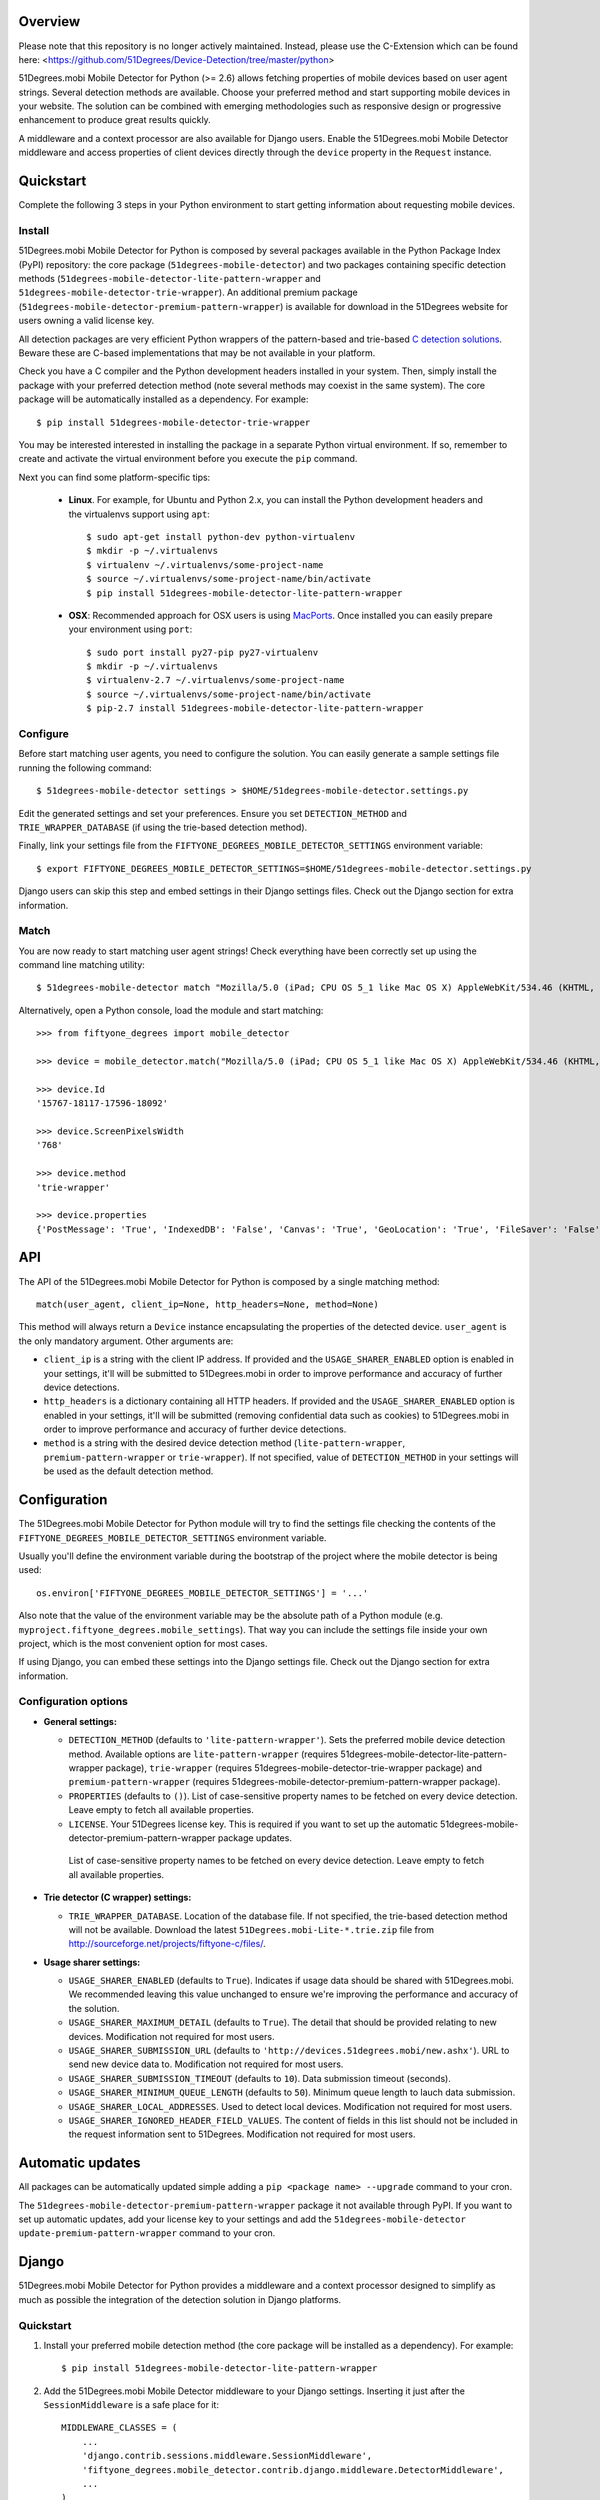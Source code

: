Overview
========

Please note that this repository is no longer actively maintained. Instead, please use the C-Extension which can be found here: <https://github.com/51Degrees/Device-Detection/tree/master/python>

51Degrees.mobi Mobile Detector for Python (>= 2.6) allows fetching properties of mobile devices based on user agent strings. Several detection methods are available. Choose your preferred method and start supporting mobile devices in your website. The solution can be combined with emerging methodologies such as responsive design or progressive enhancement to produce great results quickly.

A middleware and a context processor are also available for Django users. Enable the 51Degrees.mobi Mobile Detector middleware and access properties of client devices directly through the ``device`` property in the ``Request`` instance.

Quickstart
==========

Complete the following 3 steps in your Python environment to start getting information about requesting mobile devices.

Install
-------

51Degrees.mobi Mobile Detector for Python is composed by several packages available in the Python Package Index (PyPI) repository: the core package (``51degrees-mobile-detector``) and two packages containing specific detection methods (``51degrees-mobile-detector-lite-pattern-wrapper`` and ``51degrees-mobile-detector-trie-wrapper``). An additional premium package (``51degrees-mobile-detector-premium-pattern-wrapper``) is available for download in the 51Degrees website for users owning a valid license key.

All detection packages are very efficient Python wrappers of the pattern-based and trie-based `C detection solutions <http://51degrees.mobi/Support/Documentation/C.aspx>`_. Beware these are C-based implementations that may be not available in your platform.

Check you have a C compiler and the Python development headers installed in your system. Then, simply install the package with your preferred detection method (note several methods may coexist in the same system). The core package will be automatically installed as a dependency. For example::

    $ pip install 51degrees-mobile-detector-trie-wrapper

You may be interested interested in installing the package in a separate Python virtual environment. If so, remember to create and activate the virtual environment before you execute the ``pip`` command.

Next you can find some platform-specific tips:

  - **Linux**. For example, for Ubuntu and Python 2.x, you can install the Python development headers and the virtualenvs support using ``apt``::

        $ sudo apt-get install python-dev python-virtualenv
        $ mkdir -p ~/.virtualenvs
        $ virtualenv ~/.virtualenvs/some-project-name
        $ source ~/.virtualenvs/some-project-name/bin/activate
        $ pip install 51degrees-mobile-detector-lite-pattern-wrapper

  - **OSX**: Recommended approach for OSX users is using `MacPorts <http://www.macports.org>`_. Once installed you can easily prepare your environment using ``port``::

        $ sudo port install py27-pip py27-virtualenv
        $ mkdir -p ~/.virtualenvs
        $ virtualenv-2.7 ~/.virtualenvs/some-project-name
        $ source ~/.virtualenvs/some-project-name/bin/activate
        $ pip-2.7 install 51degrees-mobile-detector-lite-pattern-wrapper

Configure
---------

Before start matching user agents, you need to configure the solution. You can easily generate a sample settings file running the following command::

    $ 51degrees-mobile-detector settings > $HOME/51degrees-mobile-detector.settings.py

Edit the generated settings and set your preferences. Ensure you set ``DETECTION_METHOD`` and ``TRIE_WRAPPER_DATABASE`` (if using the trie-based detection method).

Finally, link your settings file from the ``FIFTYONE_DEGREES_MOBILE_DETECTOR_SETTINGS`` environment variable::

    $ export FIFTYONE_DEGREES_MOBILE_DETECTOR_SETTINGS=$HOME/51degrees-mobile-detector.settings.py

Django users can skip this step and embed settings in their Django settings files. Check out the Django section for extra information.

Match
-----

You are now ready to start matching user agent strings! Check everything have been correctly set up using the command line matching utility::

    $ 51degrees-mobile-detector match "Mozilla/5.0 (iPad; CPU OS 5_1 like Mac OS X) AppleWebKit/534.46 (KHTML, like Gecko) Mobile/9B176"

Alternatively, open a Python console, load the module and start matching::

    >>> from fiftyone_degrees import mobile_detector

    >>> device = mobile_detector.match("Mozilla/5.0 (iPad; CPU OS 5_1 like Mac OS X) AppleWebKit/534.46 (KHTML, like Gecko) Mobile/9B176")

    >>> device.Id
    '15767-18117-17596-18092'

    >>> device.ScreenPixelsWidth
    '768'

    >>> device.method
    'trie-wrapper'

    >>> device.properties
    {'PostMessage': 'True', 'IndexedDB': 'False', 'Canvas': 'True', 'GeoLocation': 'True', 'FileSaver': 'False', 'CssUI': 'True', 'CssTransforms': 'True', 'DataSet': 'False', 'WebWorkers': 'False', 'Json': 'True', 'ScreenPixelsHeight': '1024', 'CssImages': 'False', 'Masking': 'True', 'Progress': 'True', 'Html-Media-Capture': 'False', 'CssFont': 'False', 'CssTransitions': 'True', 'Track': 'False', 'Selector': 'True', 'LayoutEngine': 'Webkit', 'Html5': 'False', 'CssFlexbox': 'False', 'TouchEvents': 'True', 'Viewport': 'True', 'DeviceOrientation': 'True', 'Xhr2': 'False', 'Fullscreen': 'False', 'CssText': 'True', 'Svg': 'False', 'FormData': 'True', 'Prompts': 'True', 'CssBackground': 'True', 'Iframe': 'False', 'FileWriter': 'False', 'CssCanvas': 'False', 'AnimationTiming': 'False', 'CssColor': 'True', 'IsMobile': 'True', 'History': 'False', 'DataUrl': 'True', 'CssPosition': 'True', 'FileReader': 'False', 'CssBorderImage': 'False', 'BlobBuilder': 'False', 'CssMinMax': 'True', 'CssMediaQueries': 'True', 'Video': 'True', 'CssOverflow': 'True', 'ScreenPixelsWidth': '768', 'Id': '15767-18117-17596-18092', 'CssColumn': 'Unknown'}

API
===

The API of the 51Degrees.mobi Mobile Detector for Python is composed by a single matching method::

    match(user_agent, client_ip=None, http_headers=None, method=None)

This method will always return a ``Device`` instance encapsulating the properties of the detected device. ``user_agent`` is the only mandatory argument. Other arguments are:

- ``client_ip`` is a string with the client IP address. If provided and the ``USAGE_SHARER_ENABLED`` option is enabled in your settings, it'll will be submitted to 51Degrees.mobi in order to improve performance and accuracy of further device detections.

- ``http_headers`` is a dictionary containing all HTTP headers. If provided and the ``USAGE_SHARER_ENABLED`` option is enabled in your settings, it'll will be submitted (removing confidential data such as cookies) to 51Degrees.mobi in order to improve performance and accuracy of further device detections.

- ``method`` is a string with the desired device detection method (``lite-pattern-wrapper``, ``premium-pattern-wrapper`` or ``trie-wrapper``). If not specified, value of ``DETECTION_METHOD`` in your settings  will be used as the default detection method.

Configuration
=============

The 51Degrees.mobi Mobile Detector for Python module will try to find the settings file checking the contents of the ``FIFTYONE_DEGREES_MOBILE_DETECTOR_SETTINGS`` environment variable.

Usually you'll define the environment variable during the bootstrap of the project where the mobile detector is being used::

    os.environ['FIFTYONE_DEGREES_MOBILE_DETECTOR_SETTINGS'] = '...'

Also note that the value of the environment variable may be the absolute path of a Python module (e.g. ``myproject.fiftyone_degrees.mobile_settings``). That way you can include the settings file inside your own project, which is the most convenient option for most cases.

If using Django, you can embed these settings into the Django settings file. Check out the Django section for extra information.

Configuration options
---------------------

- **General settings:**

  - ``DETECTION_METHOD`` (defaults to ``'lite-pattern-wrapper'``). Sets the preferred mobile device detection method. Available options are ``lite-pattern-wrapper`` (requires 51degrees-mobile-detector-lite-pattern-wrapper package), ``trie-wrapper`` (requires 51degrees-mobile-detector-trie-wrapper package) and ``premium-pattern-wrapper`` (requires 51degrees-mobile-detector-premium-pattern-wrapper package).

  - ``PROPERTIES`` (defaults to ``()``). List of case-sensitive property names to be fetched on every device detection. Leave empty to fetch all available properties.

  - ``LICENSE``. Your 51Degrees license key. This is required if you want to set up the automatic 51degrees-mobile-detector-premium-pattern-wrapper package updates.

   List of case-sensitive property names to be fetched on every device detection. Leave empty to fetch all available properties.

- **Trie detector (C wrapper) settings:**

  - ``TRIE_WRAPPER_DATABASE``. Location of the database file. If not specified, the trie-based detection method will not be available. Download the latest ``51Degrees.mobi-Lite-*.trie.zip`` file from http://sourceforge.net/projects/fiftyone-c/files/.

- **Usage sharer settings:**

  - ``USAGE_SHARER_ENABLED`` (defaults to ``True``). Indicates if usage data should be shared with 51Degrees.mobi. We recommended leaving this value unchanged to ensure we're improving the performance and accuracy of the solution.

  - ``USAGE_SHARER_MAXIMUM_DETAIL`` (defaults to ``True``). The detail that should be provided relating to new devices. Modification not required for most users.

  - ``USAGE_SHARER_SUBMISSION_URL`` (defaults to ``'http://devices.51degrees.mobi/new.ashx'``). URL to send new device data to. Modification not required for most users.

  - ``USAGE_SHARER_SUBMISSION_TIMEOUT`` (defaults to ``10``). Data submission timeout (seconds).

  - ``USAGE_SHARER_MINIMUM_QUEUE_LENGTH`` (defaults to ``50``). Minimum queue length to lauch data submission.

  - ``USAGE_SHARER_LOCAL_ADDRESSES``. Used to detect local devices. Modification not required for most users.

  - ``USAGE_SHARER_IGNORED_HEADER_FIELD_VALUES``. The content of fields in this list should not be included in the request information sent to 51Degrees. Modification not required for most users.

Automatic updates
=================

All packages can be automatically updated simple adding a ``pip <package name> --upgrade`` command to your cron.

The ``51degrees-mobile-detector-premium-pattern-wrapper`` package it not available through PyPI. If you want to set up automatic updates, add your license key to your settings and add the ``51degrees-mobile-detector update-premium-pattern-wrapper`` command to your cron.

Django
======

51Degrees.mobi Mobile Detector for Python provides a middleware and a context processor designed to simplify as much as possible the integration of the detection solution in Django platforms.

Quickstart
----------

1. Install your preferred mobile detection method (the core package will be installed as a dependency). For example::

    $ pip install 51degrees-mobile-detector-lite-pattern-wrapper

2. Add the 51Degrees.mobi Mobile Detector middleware to your Django settings. Inserting it just after the ``SessionMiddleware`` is a safe place for it::

    MIDDLEWARE_CLASSES = (
        ...
        'django.contrib.sessions.middleware.SessionMiddleware',
        'fiftyone_degrees.mobile_detector.contrib.django.middleware.DetectorMiddleware',
        ...
    )

3. Optionally, add the 51Degrees.mobi Mobile Detector context processor somewhere in the list of context processors in your Django settings::

    TEMPLATE_CONTEXT_PROCESSORS = (
        ...
        'fiftyone_degrees.mobile_detector.contrib.django.context_processors.device',
        ...
    )

4. Configure the solution. When integrating 51Degrees.mobi Mobile Detector for Python in a Django website there is an extra and more convenient option to set your preferences directly in your Django settings. For example::

    FIFTYONE_DEGREES_MOBILE_DETECTOR_SETTINGS = {
        'DETECTION_METHOD': 'lite-pattern-wrapper',
        'PROPERTIES': ('Id', 'IsMobile', 'WebWorkers', 'Html5',),
    }

5. Finally, the middleware provides some extra settings only available for Django users:

  - ``FIFTYONE_DEGREES_MOBILE_DETECTOR_SESSION_CACHE``. If enabled (defaults to ``False``), information about the detected device will be cached in the user's session.

  - ``FIFTYONE_DEGREES_MOBILE_DETECTOR_SESSION_FIELD``. If set (defaults to ``_51degrees_device``) and the session cache is enabled, allows configuring the caching key in the user's session.

Now you are ready to start using 51Degrees.mobi Mobile Detector for Python. All ``Request`` instances will now include a lazily generated ``device`` attribute. Use it directly in your views (``request.device.Id``, ``request.device.IsMobile``, ``request.device.properties``, etc.) and templates (using the ``device`` variable defined in the context, if you are using the 51Degrees.mobi Mobile Detector context processor).
